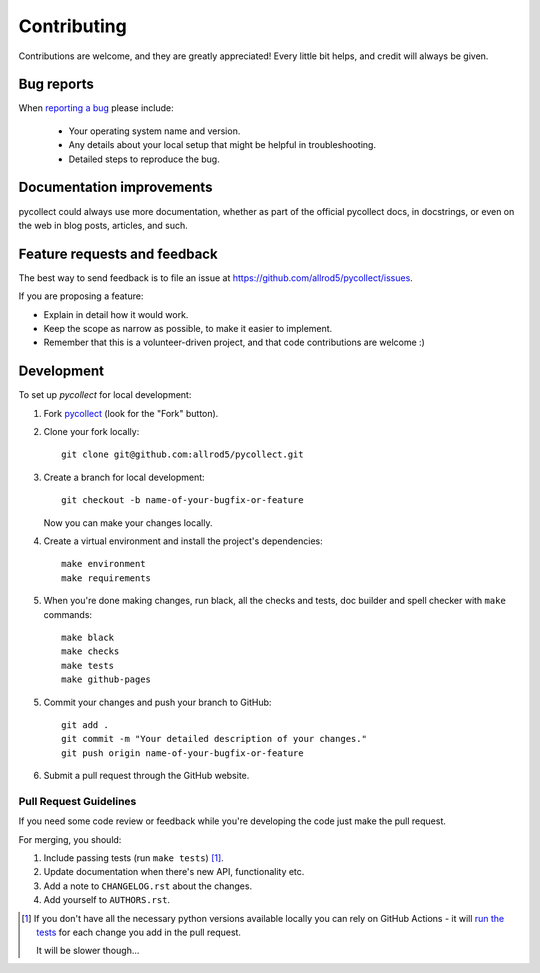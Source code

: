 .. _contributing:

============
Contributing
============

Contributions are welcome, and they are greatly appreciated! Every
little bit helps, and credit will always be given.

Bug reports
===========

When `reporting a bug <https://github.com/allrod5/pycollect/issues>`_ please include:

    * Your operating system name and version.
    * Any details about your local setup that might be helpful in troubleshooting.
    * Detailed steps to reproduce the bug.

Documentation improvements
==========================

pycollect could always use more documentation, whether as part of the
official pycollect docs, in docstrings, or even on the web in blog posts,
articles, and such.

Feature requests and feedback
=============================

The best way to send feedback is to file an issue at https://github.com/allrod5/pycollect/issues.

If you are proposing a feature:

* Explain in detail how it would work.
* Keep the scope as narrow as possible, to make it easier to implement.
* Remember that this is a volunteer-driven project, and that code contributions are welcome :)

Development
===========

To set up `pycollect` for local development:

1. Fork `pycollect <https://github.com/allrod5/pycollect>`_
   (look for the "Fork" button).
2. Clone your fork locally::

    git clone git@github.com:allrod5/pycollect.git

3. Create a branch for local development::

    git checkout -b name-of-your-bugfix-or-feature

   Now you can make your changes locally.

4. Create a virtual environment and install the project's dependencies::

    make environment
    make requirements

5. When you're done making changes, run black, all the checks and tests, doc builder and spell checker with ``make`` commands::

    make black
    make checks
    make tests
    make github-pages

5. Commit your changes and push your branch to GitHub::

    git add .
    git commit -m "Your detailed description of your changes."
    git push origin name-of-your-bugfix-or-feature

6. Submit a pull request through the GitHub website.

Pull Request Guidelines
-----------------------

If you need some code review or feedback while you're developing the code just make the pull request.

For merging, you should:

1. Include passing tests (run ``make tests``) [1]_.
2. Update documentation when there's new API, functionality etc.
3. Add a note to ``CHANGELOG.rst`` about the changes.
4. Add yourself to ``AUTHORS.rst``.

.. [1] If you don't have all the necessary python versions available locally you can rely on GitHub Actions - it will
       `run the tests <https://github.com/allrod5/pycollect/actions>`_ for each change you add in the pull request.

       It will be slower though...
